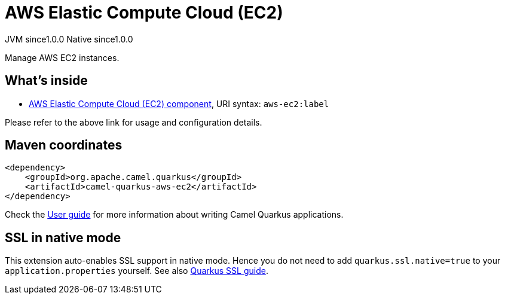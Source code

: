 // Do not edit directly!
// This file was generated by camel-quarkus-maven-plugin:update-extension-doc-page
= AWS Elastic Compute Cloud (EC2)
:page-aliases: extensions/aws-ec2.adoc
:cq-artifact-id: camel-quarkus-aws-ec2
:cq-native-supported: true
:cq-status: Stable
:cq-description: Manage AWS EC2 instances.
:cq-deprecated: false
:cq-jvm-since: 1.0.0
:cq-native-since: 1.0.0

[.badges]
[.badge-key]##JVM since##[.badge-supported]##1.0.0## [.badge-key]##Native since##[.badge-supported]##1.0.0##

Manage AWS EC2 instances.

== What's inside

* xref:{cq-camel-components}::aws-ec2-component.adoc[AWS Elastic Compute Cloud (EC2) component], URI syntax: `aws-ec2:label`

Please refer to the above link for usage and configuration details.

== Maven coordinates

[source,xml]
----
<dependency>
    <groupId>org.apache.camel.quarkus</groupId>
    <artifactId>camel-quarkus-aws-ec2</artifactId>
</dependency>
----

Check the xref:user-guide/index.adoc[User guide] for more information about writing Camel Quarkus applications.

== SSL in native mode

This extension auto-enables SSL support in native mode. Hence you do not need to add
`quarkus.ssl.native=true` to your `application.properties` yourself. See also
https://quarkus.io/guides/native-and-ssl[Quarkus SSL guide].
